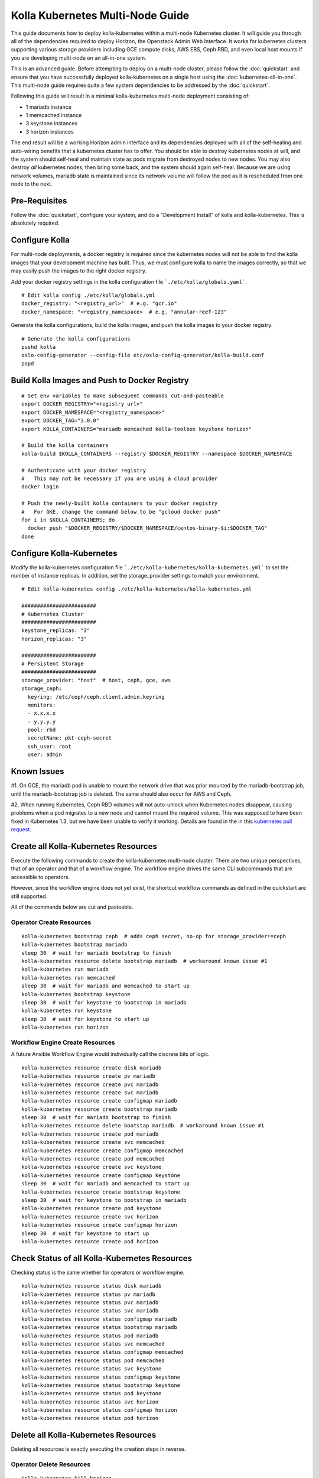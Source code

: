.. multi-node:

=================================
Kolla Kubernetes Multi-Node Guide
=================================

This guide documents how to deploy kolla-kubernetes within a
multi-node Kubernetes cluster.  It will guide you through all of the
dependencies required to deploy Horizon, the Openstack Admin Web
Interface.  It works for kubernetes clusters supporting various
storage providers including GCE compute disks, AWS EBS, Ceph RBD, and
even local host mounts if you are developing multi-node on an
all-in-one system.

This is an advanced guide.  Before attempting to deploy on a
multi-node cluster, please follow the :doc:`quickstart` and ensure
that you have successfully deployed kolla-kubernetes on a single host
using the :doc:`kubernetes-all-in-one`.  This multi-node guide
requires quite a few system dependencies to be addressed by the
:doc:`quickstart`.

Following this guide will result in a minimal kolla-kubernetes
multi-node deployment consisting of:

- 1 mariadb instance
- 1 memcached instance
- 3 keystone instances
- 3 horizon instances

The end result will be a working Horizon admin interface and its
dependencies deployed with all of the self-healing and auto-wiring
benefits that a kubernetes cluster has to offer.  You should be able
to destroy kubernetes nodes at will, and the system should self-heal
and maintain state as pods migrate from destroyed nodes to new nodes.
You may also destroy *all* kubernetes nodes, then bring some back, and
the system should again self-heal.  Because we are using network
volumes, mariadb state is maintained since its network volume will
follow the pod as it is rescheduled from one node to the next.


Pre-Requisites
==============

Follow the :doc:`quickstart`, configure your system, and do a
"Development Install" of kolla and kolla-kubernetes.  This is
absolutely required.


Configure Kolla
===============

For multi-node deployments, a docker registry is required since the
kubernetes nodes will not be able to find the kolla images that your
development machine has built.  Thus, we must configure kolla to name
the images correctly, so that we may easily push the images to the
right docker registry.

Add your docker registry settings in the kolla configuration file
```./etc/kolla/globals.yaml```.

::

  # Edit kolla config ./etc/kolla/globals.yml
  docker_registry: "<registry_url>"  # e.g. "gcr.io"
  docker_namespace: "<registry_namespace>  # e.g. "annular-reef-123"

Generate the kolla configurations, build the kolla images, and push
the kolla images to your docker registry.

::

  # Generate the kolla configurations
  pushd kolla
  oslo-config-generator --config-file etc/oslo-config-generator/kolla-build.conf
  popd


Build Kolla Images and Push to Docker Registry
==============================================

::

  # Set env variables to make subsequent commands cut-and-pasteable
  export DOCKER_REGISTRY="<registry_url>"
  export DOCKER_NAMESPACE="<registry_namespace>"
  export DOCKER_TAG="3.0.0"
  export KOLLA_CONTAINERS="mariadb memcached kolla-toolbox keystone horizon"

  # Build the kolla containers
  kolla-build $KOLLA_CONTAINERS --registry $DOCKER_REGISTRY --namespace $DOCKER_NAMESPACE

  # Authenticate with your docker registry
  #   This may not be necessary if you are using a cloud provider
  docker login

  # Push the newly-built kolla containers to your docker registry
  #   For GKE, change the command below to be "gcloud docker push"
  for i in $KOLLA_CONTAINERS; do
    docker push "$DOCKER_REGISTRY/$DOCKER_NAMESPACE/centos-binary-$i:$DOCKER_TAG"
  done


Configure Kolla-Kubernetes
==========================

Modify the kolla-kubernetes configuration file
```./etc/kolla-kubernetes/kolla-kubernetes.yml``` to set the number of
instance replicas.  In addition, set the storage_provider settings to
match your environment.

::

  # Edit kolla-kubernetes config ./etc/kolla-kubernetes/kolla-kubernetes.yml

  ########################
  # Kubernetes Cluster
  ########################
  keystone_replicas: "3"
  horizon_replicas: "3"

  ########################
  # Persistent Storage
  ########################
  storage_provider: "host"  # host, ceph, gce, aws
  storage_ceph:
    keyring: /etc/ceph/ceph.client.admin.keyring
    monitors:
    - x.x.x.x
    - y.y.y.y
    pool: rbd
    secretName: pkt-ceph-secret
    ssh_user: root
    user: admin


Known Issues
============

#1. On GCE, the mariadb pod is unable to mount the network drive that
was prior mounted by the mariadb-bootstrap job, until the
mariadb-bootstrap job is deleted.  The same should also occur for AWS
and Ceph.

#2. When running Kubernetes, Ceph RBD volumes will not auto-unlock
when Kubernetes nodes disappear, causing problems when a pod migrates
to a new node and cannot mount the required volume.  This was supposed
to have been fixed in Kubernetes 1.3, but we have been unable to
verify it working.  Details are found in the in this `kubernetes pull
request <https://github.com/kubernetes/kubernetes/pull/26351>`_.


Create all Kolla-Kubernetes Resources
=====================================

Execute the following commands to create the kolla-kubernetes
multi-node cluster.  There are two unique perspectives, that of an
operator and that of a workflow engine.  The workflow engine drives
the same CLI subcommands that are accessible to operators.

However, since the workflow engine does not yet exist, the shortcut
workflow commands as defined in the quickstart are still supported.

All of the commands below are cut and pasteable.

Operator Create Resources
-------------------------

::

  kolla-kubernetes bootstrap ceph  # adds ceph secret, no-op for storage_provider!=ceph
  kolla-kubernetes bootstrap mariadb
  sleep 30  # wait for mariadb bootstrap to finish
  kolla-kubernetes resource delete bootstrap mariadb  # workaround known issue #1
  kolla-kubernetes run mariadb
  kolla-kubernetes run memcached
  sleep 30  # wait for mariadb and memcached to start up
  kolla-kubernetes bootstrap keystone
  sleep 30  # wait for keystone to bootstrap in mariadb
  kolla-kubernetes run keystone
  sleep 30  # wait for keystone to start up
  kolla-kubernetes run horizon


Workflow Engine Create Resources
--------------------------------

A future Ansible Workflow Engine would individually call the discrete
bits of logic.

::

  kolla-kubernetes resource create disk mariadb
  kolla-kubernetes resource create pv mariadb
  kolla-kubernetes resource create pvc mariadb
  kolla-kubernetes resource create svc mariadb
  kolla-kubernetes resource create configmap mariadb
  kolla-kubernetes resource create bootstrap mariadb
  sleep 30  # wait for mariadb bootstrap to finish
  kolla-kubernetes resource delete bootstap mariadb  # workaround known issue #1
  kolla-kubernetes resource create pod mariadb
  kolla-kubernetes resource create svc memcached
  kolla-kubernetes resource create configmap memcached
  kolla-kubernetes resource create pod memcached
  kolla-kubernetes resource create svc keystone
  kolla-kubernetes resource create configmap keystone
  sleep 30  # wait for mariadb and memcached to start up
  kolla-kubernetes resource create bootstrap keystone
  sleep 30  # wait for keystone to bootstrap in mariadb
  kolla-kubernetes resource create pod keystone
  kolla-kubernetes resource create svc horizon
  kolla-kubernetes resource create configmap horizon
  sleep 30  # wait for keystone to start up
  kolla-kubernetes resource create pod horizon


Check Status of all Kolla-Kubernetes Resources
==============================================

Checking status is the same whether for operators or workflow engine.

::

  kolla-kubernetes resource status disk mariadb
  kolla-kubernetes resource status pv mariadb
  kolla-kubernetes resource status pvc mariadb
  kolla-kubernetes resource status svc mariadb
  kolla-kubernetes resource status configmap mariadb
  kolla-kubernetes resource status bootstrap mariadb
  kolla-kubernetes resource status pod mariadb
  kolla-kubernetes resource status svc memcached
  kolla-kubernetes resource status configmap memcached
  kolla-kubernetes resource status pod memcached
  kolla-kubernetes resource status svc keystone
  kolla-kubernetes resource status configmap keystone
  kolla-kubernetes resource status bootstrap keystone
  kolla-kubernetes resource status pod keystone
  kolla-kubernetes resource status svc horizon
  kolla-kubernetes resource status configmap horizon
  kolla-kubernetes resource status pod horizon


Delete all Kolla-Kubernetes Resources
=====================================

Deleting all resources is exactly executing the creation steps in
reverse.

Operator Delete Resources
-------------------------

::

  kolla-kubernetes kill horizon
  kolla-kubernetes kill keystone
  kolla-kubernetes kill memcached
  kolla-kubernetes kill mariadb
  kolla-kubernetes kill ceph


Workflow Engine Delete Resources
--------------------------------

::

  kolla-kubernetes resource delete pod horizon
  kolla-kubernetes resource delete configmap horizon
  kolla-kubernetes resource delete svc horizon
  kolla-kubernetes resource delete pod keystone
  kolla-kubernetes resource delete bootstrap keystone
  kolla-kubernetes resource delete configmap keystone
  kolla-kubernetes resource delete svc keystone
  kolla-kubernetes resource delete pod memcached
  kolla-kubernetes resource delete configmap memcached
  kolla-kubernetes resource delete svc memcached
  kolla-kubernetes resource delete pod mariadb
  kolla-kubernetes resource delete bootstrap mariadb
  kolla-kubernetes resource delete configmap mariadb
  kolla-kubernetes resource delete svc mariadb
  kolla-kubernetes resource delete pvc mariadb
  kolla-kubernetes resource delete pv mariadb
  kolla-kubernetes resource delete disk mariadb
